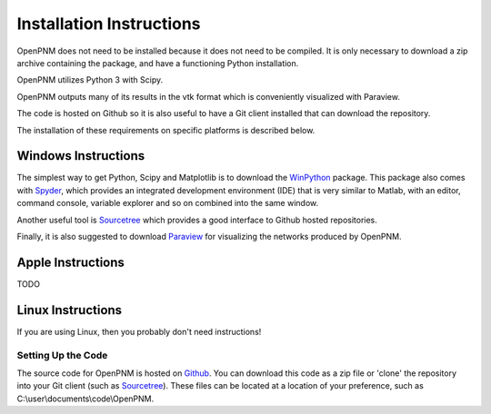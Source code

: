 .. _installation::

###############################################################################
Installation Instructions 
###############################################################################

OpenPNM does not need to be installed because it does not need to be compiled.  It is only necessary to download a zip archive containing the package, and have a functioning Python installation.  

OpenPNM utilizes Python 3 with Scipy.  

OpenPNM outputs many of its results in the vtk format which is conveniently visualized with Paraview.  

The code is hosted on Github so it is also useful to have a Git client installed that can download the repository.  

The installation of these requirements on specific platforms is described below.

+++++++++++++++++++++++++++++++++++++++++++++++++++++++++++++++++++++++++++++++
Windows Instructions
+++++++++++++++++++++++++++++++++++++++++++++++++++++++++++++++++++++++++++++++
The simplest way to get Python, Scipy and Matplotlib is to download the `WinPython <http://code.google.com/p/winpython/>`_ package.  This package also comes with `Spyder <http://code.google.com/p/spyderlib/>`_, which provides an integrated development environment (IDE) that is very similar to Matlab, with an editor, command console, variable explorer and so on combined into the same window.  

Another useful tool is `Sourcetree <http://sourcetreeapp.com>`_ which provides a good interface to Github hosted repositories.  

Finally, it is also suggested to download `Paraview <http://www.paraview.org/>`_ for visualizing the networks produced by OpenPNM.

+++++++++++++++++++++++++++++++++++++++++++++++++++++++++++++++++++++++++++++++
Apple Instructions
+++++++++++++++++++++++++++++++++++++++++++++++++++++++++++++++++++++++++++++++
TODO

+++++++++++++++++++++++++++++++++++++++++++++++++++++++++++++++++++++++++++++++
Linux Instructions
+++++++++++++++++++++++++++++++++++++++++++++++++++++++++++++++++++++++++++++++
If you are using Linux, then you probably don't need instructions! 

===============================================================================
Setting Up the Code
===============================================================================
The source code for OpenPNM is hosted on `Github <http://github.com/PMEAL/OpenPNM>`_.  You can download this code as a zip file or 'clone' the repository into your Git client (such as `Sourcetree <http://sourcetreeapp.com>`_).  These files can be located at a location of your preference, such as C:\\user\\documents\\code\\OpenPNM.  
